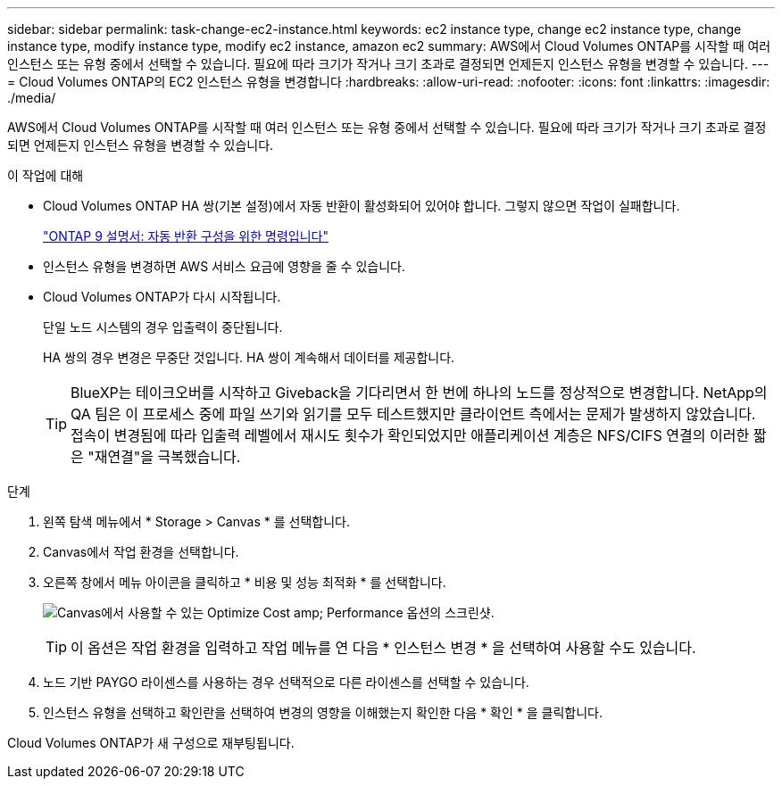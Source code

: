 ---
sidebar: sidebar 
permalink: task-change-ec2-instance.html 
keywords: ec2 instance type, change ec2 instance type, change instance type, modify instance type, modify ec2 instance, amazon ec2 
summary: AWS에서 Cloud Volumes ONTAP를 시작할 때 여러 인스턴스 또는 유형 중에서 선택할 수 있습니다. 필요에 따라 크기가 작거나 크기 초과로 결정되면 언제든지 인스턴스 유형을 변경할 수 있습니다. 
---
= Cloud Volumes ONTAP의 EC2 인스턴스 유형을 변경합니다
:hardbreaks:
:allow-uri-read: 
:nofooter: 
:icons: font
:linkattrs: 
:imagesdir: ./media/


[role="lead"]
AWS에서 Cloud Volumes ONTAP를 시작할 때 여러 인스턴스 또는 유형 중에서 선택할 수 있습니다. 필요에 따라 크기가 작거나 크기 초과로 결정되면 언제든지 인스턴스 유형을 변경할 수 있습니다.

.이 작업에 대해
* Cloud Volumes ONTAP HA 쌍(기본 설정)에서 자동 반환이 활성화되어 있어야 합니다. 그렇지 않으면 작업이 실패합니다.
+
http://docs.netapp.com/ontap-9/topic/com.netapp.doc.dot-cm-hacg/GUID-3F50DE15-0D01-49A5-BEFD-D529713EC1FA.html["ONTAP 9 설명서: 자동 반환 구성을 위한 명령입니다"^]

* 인스턴스 유형을 변경하면 AWS 서비스 요금에 영향을 줄 수 있습니다.
* Cloud Volumes ONTAP가 다시 시작됩니다.
+
단일 노드 시스템의 경우 입출력이 중단됩니다.

+
HA 쌍의 경우 변경은 무중단 것입니다. HA 쌍이 계속해서 데이터를 제공합니다.

+

TIP: BlueXP는 테이크오버를 시작하고 Giveback을 기다리면서 한 번에 하나의 노드를 정상적으로 변경합니다. NetApp의 QA 팀은 이 프로세스 중에 파일 쓰기와 읽기를 모두 테스트했지만 클라이언트 측에서는 문제가 발생하지 않았습니다. 접속이 변경됨에 따라 입출력 레벨에서 재시도 횟수가 확인되었지만 애플리케이션 계층은 NFS/CIFS 연결의 이러한 짧은 "재연결"을 극복했습니다.



.단계
. 왼쪽 탐색 메뉴에서 * Storage > Canvas * 를 선택합니다.
. Canvas에서 작업 환경을 선택합니다.
. 오른쪽 창에서 메뉴 아이콘을 클릭하고 * 비용 및 성능 최적화 * 를 선택합니다.
+
image:screenshot-optimize-cost-performance.png["Canvas에서 사용할 수 있는 Optimize Cost  amp; Performance 옵션의 스크린샷."]

+

TIP: 이 옵션은 작업 환경을 입력하고 작업 메뉴를 연 다음 * 인스턴스 변경 * 을 선택하여 사용할 수도 있습니다.

. 노드 기반 PAYGO 라이센스를 사용하는 경우 선택적으로 다른 라이센스를 선택할 수 있습니다.
. 인스턴스 유형을 선택하고 확인란을 선택하여 변경의 영향을 이해했는지 확인한 다음 * 확인 * 을 클릭합니다.


Cloud Volumes ONTAP가 새 구성으로 재부팅됩니다.
